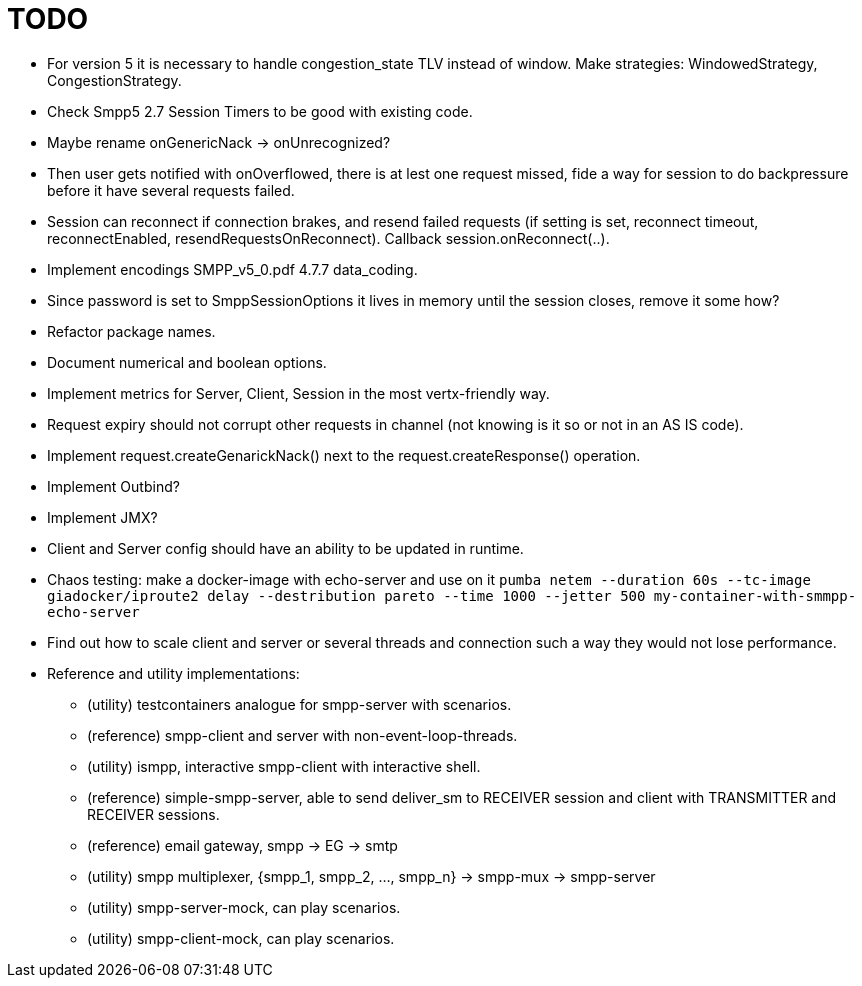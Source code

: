 = TODO

- For version 5 it is necessary to handle congestion_state TLV instead of window. Make strategies: WindowedStrategy, CongestionStrategy.
- Check Smpp5 2.7 Session Timers to be good with existing code.
- Maybe rename onGenericNack -> onUnrecognized?
- Then user gets notified with onOverflowed, there is at lest one request missed, fide a way for session to do backpressure before it have several requests failed.
- Session can reconnect if connection brakes, and resend failed requests (if setting is set, reconnect timeout, reconnectEnabled, resendRequestsOnReconnect). Callback session.onReconnect(..).
- Implement encodings SMPP_v5_0.pdf 4.7.7 data_coding.
- Since password is set to SmppSessionOptions it lives in memory until the session closes, remove it some how?
- Refactor package names.
- Document numerical and boolean options.
- Implement metrics for Server, Client, Session in the most vertx-friendly way.
- Request expiry should not corrupt other requests in channel (not knowing is it so or not in an AS IS code).
- Implement request.createGenarickNack() next to the request.createResponse() operation.
- Implement Outbind?
- Implement JMX?
- Client and Server config should have an ability to be updated in runtime.
- Chaos testing: make a docker-image with echo-server and use on it `pumba netem --duration 60s --tc-image giadocker/iproute2 delay --destribution pareto --time 1000 --jetter 500 my-container-with-smmpp-echo-server`
- Find out how to scale client and server or several threads and connection such a way they would not lose performance.
- Reference and utility implementations:
    * (utility) testcontainers analogue for smpp-server with scenarios.
    * (reference) smpp-client and server with non-event-loop-threads.
    * (utility) ismpp, interactive smpp-client with interactive shell.
    * (reference) simple-smpp-server, able to send deliver_sm to RECEIVER session and client with TRANSMITTER and RECEIVER sessions.
    * (reference) email gateway, smpp -> EG -> smtp
    * (utility) smpp multiplexer, {smpp_1, smpp_2, ..., smpp_n} -> smpp-mux -> smpp-server
    * (utility) smpp-server-mock, can play scenarios.
    * (utility) smpp-client-mock, can play scenarios.
